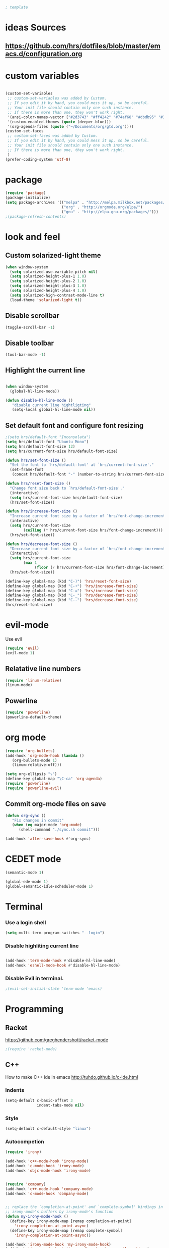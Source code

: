 #+BEGIN_SRC emacs-lisp
; template
#+END_SRC

* ideas Sources
** https://github.com/hrs/dotfiles/blob/master/emacs.d/configuration.org


* custom variables
#+BEGIN_SRC emacs-lisp

(custom-set-variables
 ;; custom-set-variables was added by Custom.
 ;; If you edit it by hand, you could mess it up, so be careful.
 ;; Your init file should contain only one such instance.
 ;; If there is more than one, they won't work right.
 '(ansi-color-names-vector ["#2d3743" "#ff4242" "#74af68" "#dbdb95" "#34cae2" "#008b8b" "#00ede1" "#e1e1e0"])
 '(custom-enabled-themes (quote (deeper-blue)))
 '(org-agenda-files (quote ("~/Documents/org/gtd.org"))))
(custom-set-faces
 ;; custom-set-faces was added by Custom.
 ;; If you edit it by hand, you could mess it up, so be careful.
 ;; Your init file should contain only one such instance.
 ;; If there is more than one, they won't work right.
 )
(prefer-coding-system 'utf-8)
#+END_SRC


* package
#+BEGIN_SRC emacs-lisp
(require 'package)
(package-initialize)
(setq package-archives '(("melpa" . "http://melpa.milkbox.net/packages/")
                         ("org" . "http://orgmode.org/elpa/")
                         ("gnu" . "http://elpa.gnu.org/packages/"))) 
;(package-refresh-contents)
#+END_SRC

* look and feel
** Custom solarized-light theme
#+BEGIN_SRC emacs-lisp
(when window-system
  (setq solarized-use-variable-pitch nil)
  (setq solarized-height-plus-1 1.0)
  (setq solarized-height-plus-2 1.0)
  (setq solarized-height-plus-3 1.0)
  (setq solarized-height-plus-4 1.0)
  (setq solarized-high-contrast-mode-line t)
  (load-theme 'solarized-light t))
#+END_SRC


** Disable scrollbar
#+BEGIN_SRC emacs-lisp
(toggle-scroll-bar -1)
#+END_SRC


** Disable toolbar
#+BEGIN_SRC emacs-lisp
(tool-bar-mode -1)
#+END_SRC


** Highlight the current line
#+BEGIN_SRC emacs-lisp

(when window-system
  (global-hl-line-mode))

(defun disable-hl-line-mode ()
   "disable current line hightligting"
   (setq-local global-hl-line-mode nil))

#+END_SRC


** Set default font and configure font resizing
#+BEGIN_SRC emacs-lisp
;(setq hrs/default-font "Inconsolata")
(setq hrs/default-font "Ubuntu Mono")
(setq hrs/default-font-size 12)
(setq hrs/current-font-size hrs/default-font-size)

(defun hrs/set-font-size ()
  "Set the font to `hrs/default-font' at `hrs/current-font-size'."
  (set-frame-font
   (concat hrs/default-font "-" (number-to-string hrs/current-font-size))))

(defun hrs/reset-font-size ()
  "Change font size back to `hrs/default-font-size'."
  (interactive)
  (setq hrs/current-font-size hrs/default-font-size)
  (hrs/set-font-size))

(defun hrs/increase-font-size ()
  "Increase current font size by a factor of `hrs/font-change-increment'."
  (interactive)
  (setq hrs/current-font-size
        (ceiling (* hrs/current-font-size hrs/font-change-increment)))
  (hrs/set-font-size))

(defun hrs/decrease-font-size ()
  "Decrease current font size by a factor of `hrs/font-change-increment', down to a minimum size of 1."
  (interactive)
  (setq hrs/current-font-size
        (max 1
             (floor (/ hrs/current-font-size hrs/font-change-increment))))
  (hrs/set-font-size))

(define-key global-map (kbd "C-)") 'hrs/reset-font-size)
(define-key global-map (kbd "C-+") 'hrs/increase-font-size)
(define-key global-map (kbd "C-=") 'hrs/increase-font-size)
(define-key global-map (kbd "C-_") 'hrs/decrease-font-size)
(define-key global-map (kbd "C--") 'hrs/decrease-font-size)
(hrs/reset-font-size)
#+END_SRC


* evil-mode
Use evil
#+BEGIN_SRC emacs-lisp
(require 'evil)
(evil-mode 1)
#+END_SRC


** Relatative line numbers
#+BEGIN_SRC emacs-lisp
(require 'linum-relative)
(linum-mode)
#+END_SRC 


** Powerline
#+BEGIN_SRC emacs-lisp
(require 'powerline)
(powerline-default-theme)
#+END_SRC 


* org mode 
#+BEGIN_SRC emacs-lisp
(require 'org-bullets)
(add-hook 'org-mode-hook (lambda () 
   (org-bullets-mode 1)
   (limum-relative-off)))

(setq org-ellipsis "⤵")
(define-key global-map "\C-ca" 'org-agenda)
(require 'powerline)
(require 'powerline-evil)
#+END_SRC


** Commit org-mode files on save
#+BEGIN_SRC emacs-lisp
(defun org-sync ()
   "Fix changes in commit"
   (when (eq major-mode 'org-mode)
      (shell-command "./sync.sh commit")))

(add-hook 'after-save-hook #'org-sync)
#+END_SRC


* CEDET mode
#+BEGIN_SRC emacs-lisp
(semantic-mode 1)

(global-ede-mode 1)
(global-semantic-idle-scheduler-mode 1)
#+END_SRC


* Terminal
*** Use a login shell
#+BEGIN_SRC emacs-lisp
(setq multi-term-program-switches "--login")
#+END_SRC


*** Disable highliting current line
#+BEGIN_SRC emacs-lisp

(add-hook 'term-mode-hook #'disable-hl-line-mode)
(add-hook 'eshell-mode-hook #'disable-hl-line-mode)

#+END_SRC


*** Disable Evil in terminal.
#+BEGIN_SRC emacs-lisp
;(evil-set-initial-state 'term-mode 'emacs)
#+END_SRC


* Programming
** Racket
https://github.com/greghendershott/racket-mode
#+BEGIN_SRC emacs-lisp
;(require 'racket-mode)
#+END_SRC


** C\C++
How to make C++ ide in emacs
http://tuhdo.github.io/c-ide.html

*** Indents
#+BEGIN_SRC emacs-lisp
(setq-default c-basic-offset 3
              indent-tabs-mode nil)
#+END_SRC


*** Style
#+BEGIN_SRC emacs-lisp
(setq-default c-default-style "linux")
#+END_SRC


*** Autocompetion
#+BEGIN_SRC emacs-lisp
(require 'irony)

(add-hook 'c++-mode-hook 'irony-mode)
(add-hook 'c-mode-hook 'irony-mode)
(add-hook 'objc-mode-hook 'irony-mode)


(require 'company)
(add-hook 'c++-mode-hook 'company-mode)
(add-hook 'c-mode-hook 'company-mode)


;; replace the `completion-at-point' and `complete-symbol' bindings in
;; irony-mode's buffers by irony-mode's function
(defun my-irony-mode-hook ()
  (define-key irony-mode-map [remap completion-at-point]
    'irony-completion-at-point-async)
  (define-key irony-mode-map [remap complete-symbol]
    'irony-completion-at-point-async))

(add-hook 'irony-mode-hook 'my-irony-mode-hook)
(add-hook 'irony-mode-hook 'irony-cdb-autosetup-compile-options)
(add-hook 'irony-mode-hook 'company-irony-setup-begin-commands)


(add-hook 'irony-mode-hook 'irony-cdb-autosetup-compile-options)


(add-hook 'after-init-hook 'global-company-mode)

(require 'company-irony)
(eval-after-load 'company
  '(add-to-list 'company-backends 'company-irony))


;; ==========================================
;; (optional) bind TAB for indent-or-complete
;; ==========================================
(defun irony--check-expansion ()
(save-excursion
  (if (looking-at "\\_>") t
    (backward-char 1)
    (if (looking-at "\\.") t
      (backward-char 1)
      (if (looking-at "->") t nil)))))
(defun irony--indent-or-complete ()
"Indent or Complete"
(interactive)
(cond ((and (not (use-region-p))
            (irony--check-expansion))
       (message "complete")
       (company-complete-common))
      (t
       (message "indent")
       (call-interactively 'c-indent-line-or-region))))
(defun irony-mode-keys ()
"Modify keymaps used by `irony-mode'."
(local-set-key (kbd "TAB") 'irony--indent-or-complete)
(local-set-key [tab] 'irony--indent-or-complete))
(add-hook 'c-mode-common-hook 'irony-mode-keys)

#+END_SRC


* Experimental
** Switching buffers
#+BEGIN_SRC emacs-lisp
  (require 'ido)
  ;; make buffer switch command do suggestions, also for find-file command
  (ido-mode 1)
  ;; (ido-everywhere 1)
  (if ; make ido display choices vertically
      (version< emacs-version "25")
      (progn
        (make-local-variable 'ido-separator)
        (setq ido-separator "\n"))
    (progn
      (make-local-variable 'ido-decorations)
      (setf (nth 2 ido-decorations) "\n")))
  (setq ido-enable-flex-matching t) ; show any name that has the chars you typed
  (setq ido-default-file-method 'selected-window) ; use current pane for newly opened file
  (setq ido-default-buffer-method 'selected-window) ; use current pane for newly switched buffer
  (define-key (cdr ido-minor-mode-map-entry) [remap write-file] nil) ; stop ido from suggesting when naming new file
#+END_SRC

* git
https://github.com/magit/magit
#+BEGIN_SRC emacs-lisp
(global-set-key (kbd "C-x g") 'magit-status)
#+END_SRC
